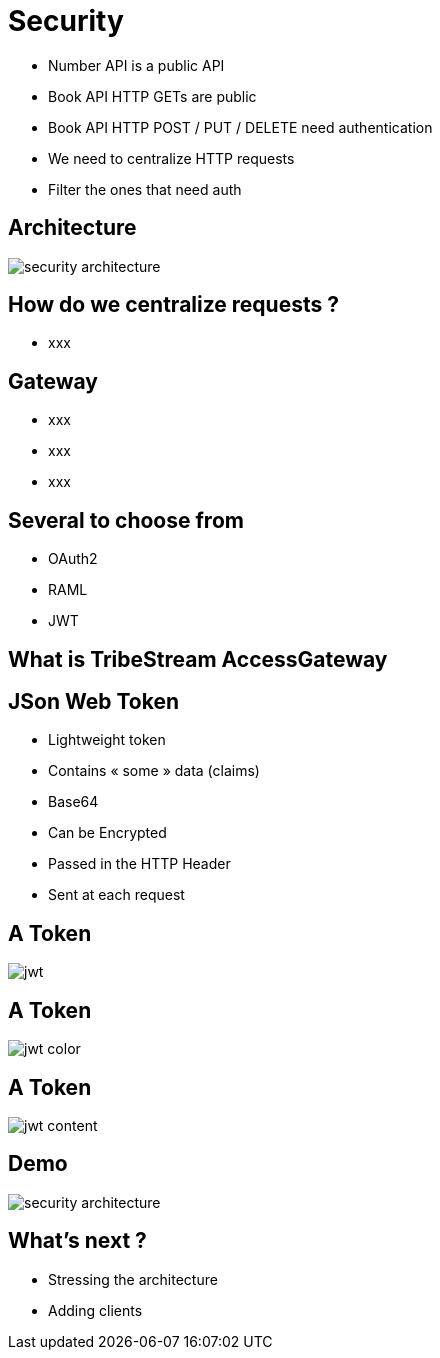 ifndef::imagesdir[:imagesdir: images]

= Security

[%step]
* Number API is a public API
* Book API HTTP GETs are public
* Book API HTTP POST / PUT / DELETE need authentication
* We need to centralize HTTP requests
* Filter the ones that need auth

== Architecture

image::security-architecture.png[]

== How do we centralize requests ?

[%step]
* xxx

== Gateway

[%step]
* xxx
* xxx
* xxx

== Several to choose from

[%step]
* OAuth2
* RAML
* JWT

== What is TribeStream AccessGateway

== JSon Web Token

[%step]
* Lightweight token
* Contains « some » data (claims)
* Base64
* Can be Encrypted
* Passed in the HTTP Header
* Sent at each request

== A Token

image::jwt.png[]

== A Token

image::jwt-color.png[]

== A Token

image::jwt-content.png[]

== Demo

image::security-architecture.png[]

== What's next ?

[%step]
* Stressing the architecture
* Adding clients

